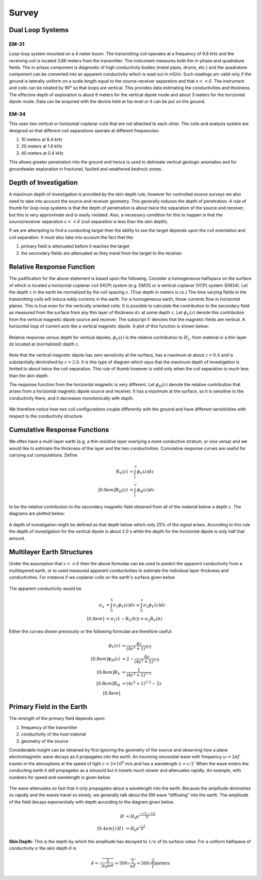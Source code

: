 .. _electromagnetic_survey:

Survey
******


Dual Loop Systems
=================

EM-31
-----

Loop-loop system mounted on a 4 meter boom. The transmitting coil operates at
a frequency of 9.8 kHz and the receiving coil is located 3.66 meters from the
transmitter. The instrument measures both the in-phase and quadrature fields.
The in-phase component is diagnostic of high conductivity bodies (metal pipes,
drums, etc.) and the quadrature component can be converted into an apparent
conductivity which is read out in mS/m. Such readings arc valid only if the
ground is laterally uniform on a scale length equal to the source-receiver
separation and that :math:`s << \delta`. The instrument and coils can be
rotated by 90° so that loops are vertical. This provides data estimating the
conductivities and thickness. The effective depth of exploration is about 6
meters for the vertical dipole mode and about 3 meters for the horizontal
dipole mode. Data can be acquired with the device held at hip level or it can
be put on the ground.

EM-34
-----

This uses two vertical or horizontal coplanar coils that are not attached to
each other. The coils and analysis system are designed so that different coil
separations operate at different frequencies:

1. 10 meters at 6.4 kHz
2. 20 meters at 1.6 kHz
3. 40 meters at 0.4 kHz

This allows greater penetration into the ground and hence is used to delineate
vertical geologic anomalies and for groundwater exploration in fractured,
faulted and weathered bedrock zones.


Depth of Investigation
======================

A maximum depth of investigation is provided by the skin depth rule, however
for controlled source surveys we also need to take into account the source and
receiver geometry. This generally reduces the depth of penetration. A rule of
thumb for loop-loop systems is that the depth of penetration is about twice
the separation of the source and receiver, but this is very approximate and is
easily violated. Also, a necessary condition for this to happen is that the
source/receiver separation :math:`s << \delta` (coil separation is less than
the skin depth).

If we are attempting to find a conducting target then the ability to see the
target depends upon the coil orientation and coil separation. It must also
take into account the fact that the:

1. primary field is attenuated before it reaches the target
2. the secondary fields are attenuated as they travel from the target to the receiver.

Relative Response Function
==========================

The justification for the above statement is based upon the following.
Consider a homogeneous halfspace on the surface of which is located a
horizontal coplanar coil (HCP) system (e.g. EM31) or a vertical coplanar (VCP)
system (EM34). Let the depth :math:`z` in the earth be normalized by the coil
spacing :math:`s`. (True depth in meters is :math:`zs`.) The time varying fields
in the transmitting coils will induce eddy currents in the earth. For a
homogeneous earth, these currents flow in horizontal planes. This is true even
for the vertically oriented coils. It is possible to calculate the
contribution to the secondary field as measured from the surface from any thin
layer of thickness :math:`dz` at some depth :math:`z`. Let :math:`\phi_V(z)` denote
this contribution from the vertical magnetic dipole source and receiver. The
subscript :math:`V` denotes that the magnetic fields are vertical. A horizontal
loop of current acts like a vertical magnetic dipole. A plot of this function
is shown below:

.. figure:: ./images/vertical_dipole_response.jpg
    :align: center
    :scale: 100 %

    Relative response versus depth for vertical dipoles. :math:`\phi_V(z)` is the relative contribution to :math:`H_s`. from material in a thin layer dz located at (normalized) depth :math:`z`.

Note that the vertical magnetic dipole has zero sensitivity at the surface,
has a maximum at about :math:`z = 0.4` and is substantially diminished by :math:`z =
2.0`. It is this type of diagram which says that the maximum depth of
investigation is limited to about twice the coil separation. This rule of
thumb however is valid only when the coil separation is much less than the
skin depth.

The response function from the horizontal magnetic is very different. Let
:math:`\phi_H (z)` denote the relative contribution that arises from a
horizontal magnetic dipole source and receiver. It has a maximum at the
surface, so it is sensitive to the conductivity there, and it decreases
monotonically with depth.

 .. figure:: ./images/horizontal_dipole_response.jpg
    :align: center
    :scale: 100 %

We therefore notice how two coil configurations couple differently with the
ground and have different sensitivities with respect to the conductivity
structure.

Cumulative Response Functions
=============================

We often have a multi-layer earth (e.g. a thin resistive layer overlying a
more conductive stratum, or vice versa) and we would like to estimate the
thickness of the layer and the two conductivities. Cumulative response curves
are useful for carrying out computations. Define

.. math::
        R_V (z) &= \int_{z}^{\infty} \phi_V (z) dz \\[0.8em]
        R_H (z) &= \int_{z}^{\infty} \phi_H (z) dz

to be the relative contribution to the secondary magnetic field obtained from
all of the material below a depth :math:`z`. The diagrams are plotted below:

 .. figure:: ./images/cumulative_response.jpg
    :align: center
    :scale: 100 %

A depth of investigation might be defined as that depth below which only 25%
of the signal arises. According to this rule the depth of investigation for
the vertical dipole is about 2.0 s while the depth for the horizontal dipole
is only half that amount.


Multilayer Earth Structures
===========================

Under the assumption that :math:`s << \delta`  then the above formulae can be
used to predict the apparent conductivity from a multilayered earth, or to
used measured apparent conductivities to estimate the individual layer
thickness and conductivities. For instance if we coplanar coils on the earth's
surface given below

.. figure:: ./images/coplanar_coils.jpg
    :align: center
    :scale: 100 %

The apparent conductivity would be

.. math::
        \sigma_a &= \int_{0}^{h} \sigma_1 \phi_V (z) dz + \int_{h}^{\infty} \sigma_2  \phi_V (z) dz \\[0.8em]
                 &= \sigma_1 (1-R_V(h)) + \sigma_2 R_V(h)

Either the curves shown previously or the following formulae are therefore useful:

.. math::
        \phi_V (z) &= \frac{4z}{(4z^2 + 1)^{3/2}} \\[0.8em]
        \phi_H (z) &= 2- \frac{4z}{(4z^2 + 1)^{1/2}} \\[0.8em]
               R_V &= \frac{1}{(4z^2 + 1)^{1/2} }\\[0.8em]
               R_H &=  (4z^2 + 1)^{1/2} - 2z \\[0.8em]

Primary Field in the Earth
==========================

The strength of the primary field depends upon:

#. frequency of the transmitter
#. conductivity of the host material
#. geometry of the source

Considerable insight can be obtained by first ignoring the geometry of the
source and observing how a plane electromagnetic wave decays as it propagates
into the earth. An incoming sinusoidal wave with frequency :math:`\omega = 2 \pi
f` travels in the atmosphere at the speed of light :math:`c = 3 \times 10^8`
m/s and has a wavelength :math:`\lambda = c/f`. When the wave enters the
conducting earth it still propagates as a sinusoid but it travels much slower
and attenuates rapidly. An example, with numbers for speed and wavelength is
given below.


.. figure:: ./images/EM_diffusion.jpg
    :align: center
    :scale: 80 %

The wave attenuates so fast that it only propagates about a wavelength into
the earth. Because the amplitude diminishes so rapidly and the waves travel so
slowly, we generally talk about the EM wave "diffusing" into the earth. The
amplitude of the field decays exponentially with depth according to the
diagram given below.

.. figure:: ./images/field_decay.jpg
    :align: center
    :scale: 100 %

.. math::
        H  &= H_0 e^\frac{-(1-i)z}{\delta}\\[0.4em]
       \mid H \mid &= H_0 e^\frac{-z}{\delta}

**Skin Depth:** This is the depth by which the amplitude has decayed to
:math:`1/e` of its surface value. For a uniform halfspace of conductivity
:math:`\sigma` the skin depth :math:`\delta` is

.. math::
        \delta = \sqrt{\frac{2}{\mu_0 \omega \sigma} } \simeq 500 \sqrt{\frac{1}{\omega f}} = 500 \sqrt{\frac{\rho}{f}} \text{meters}

